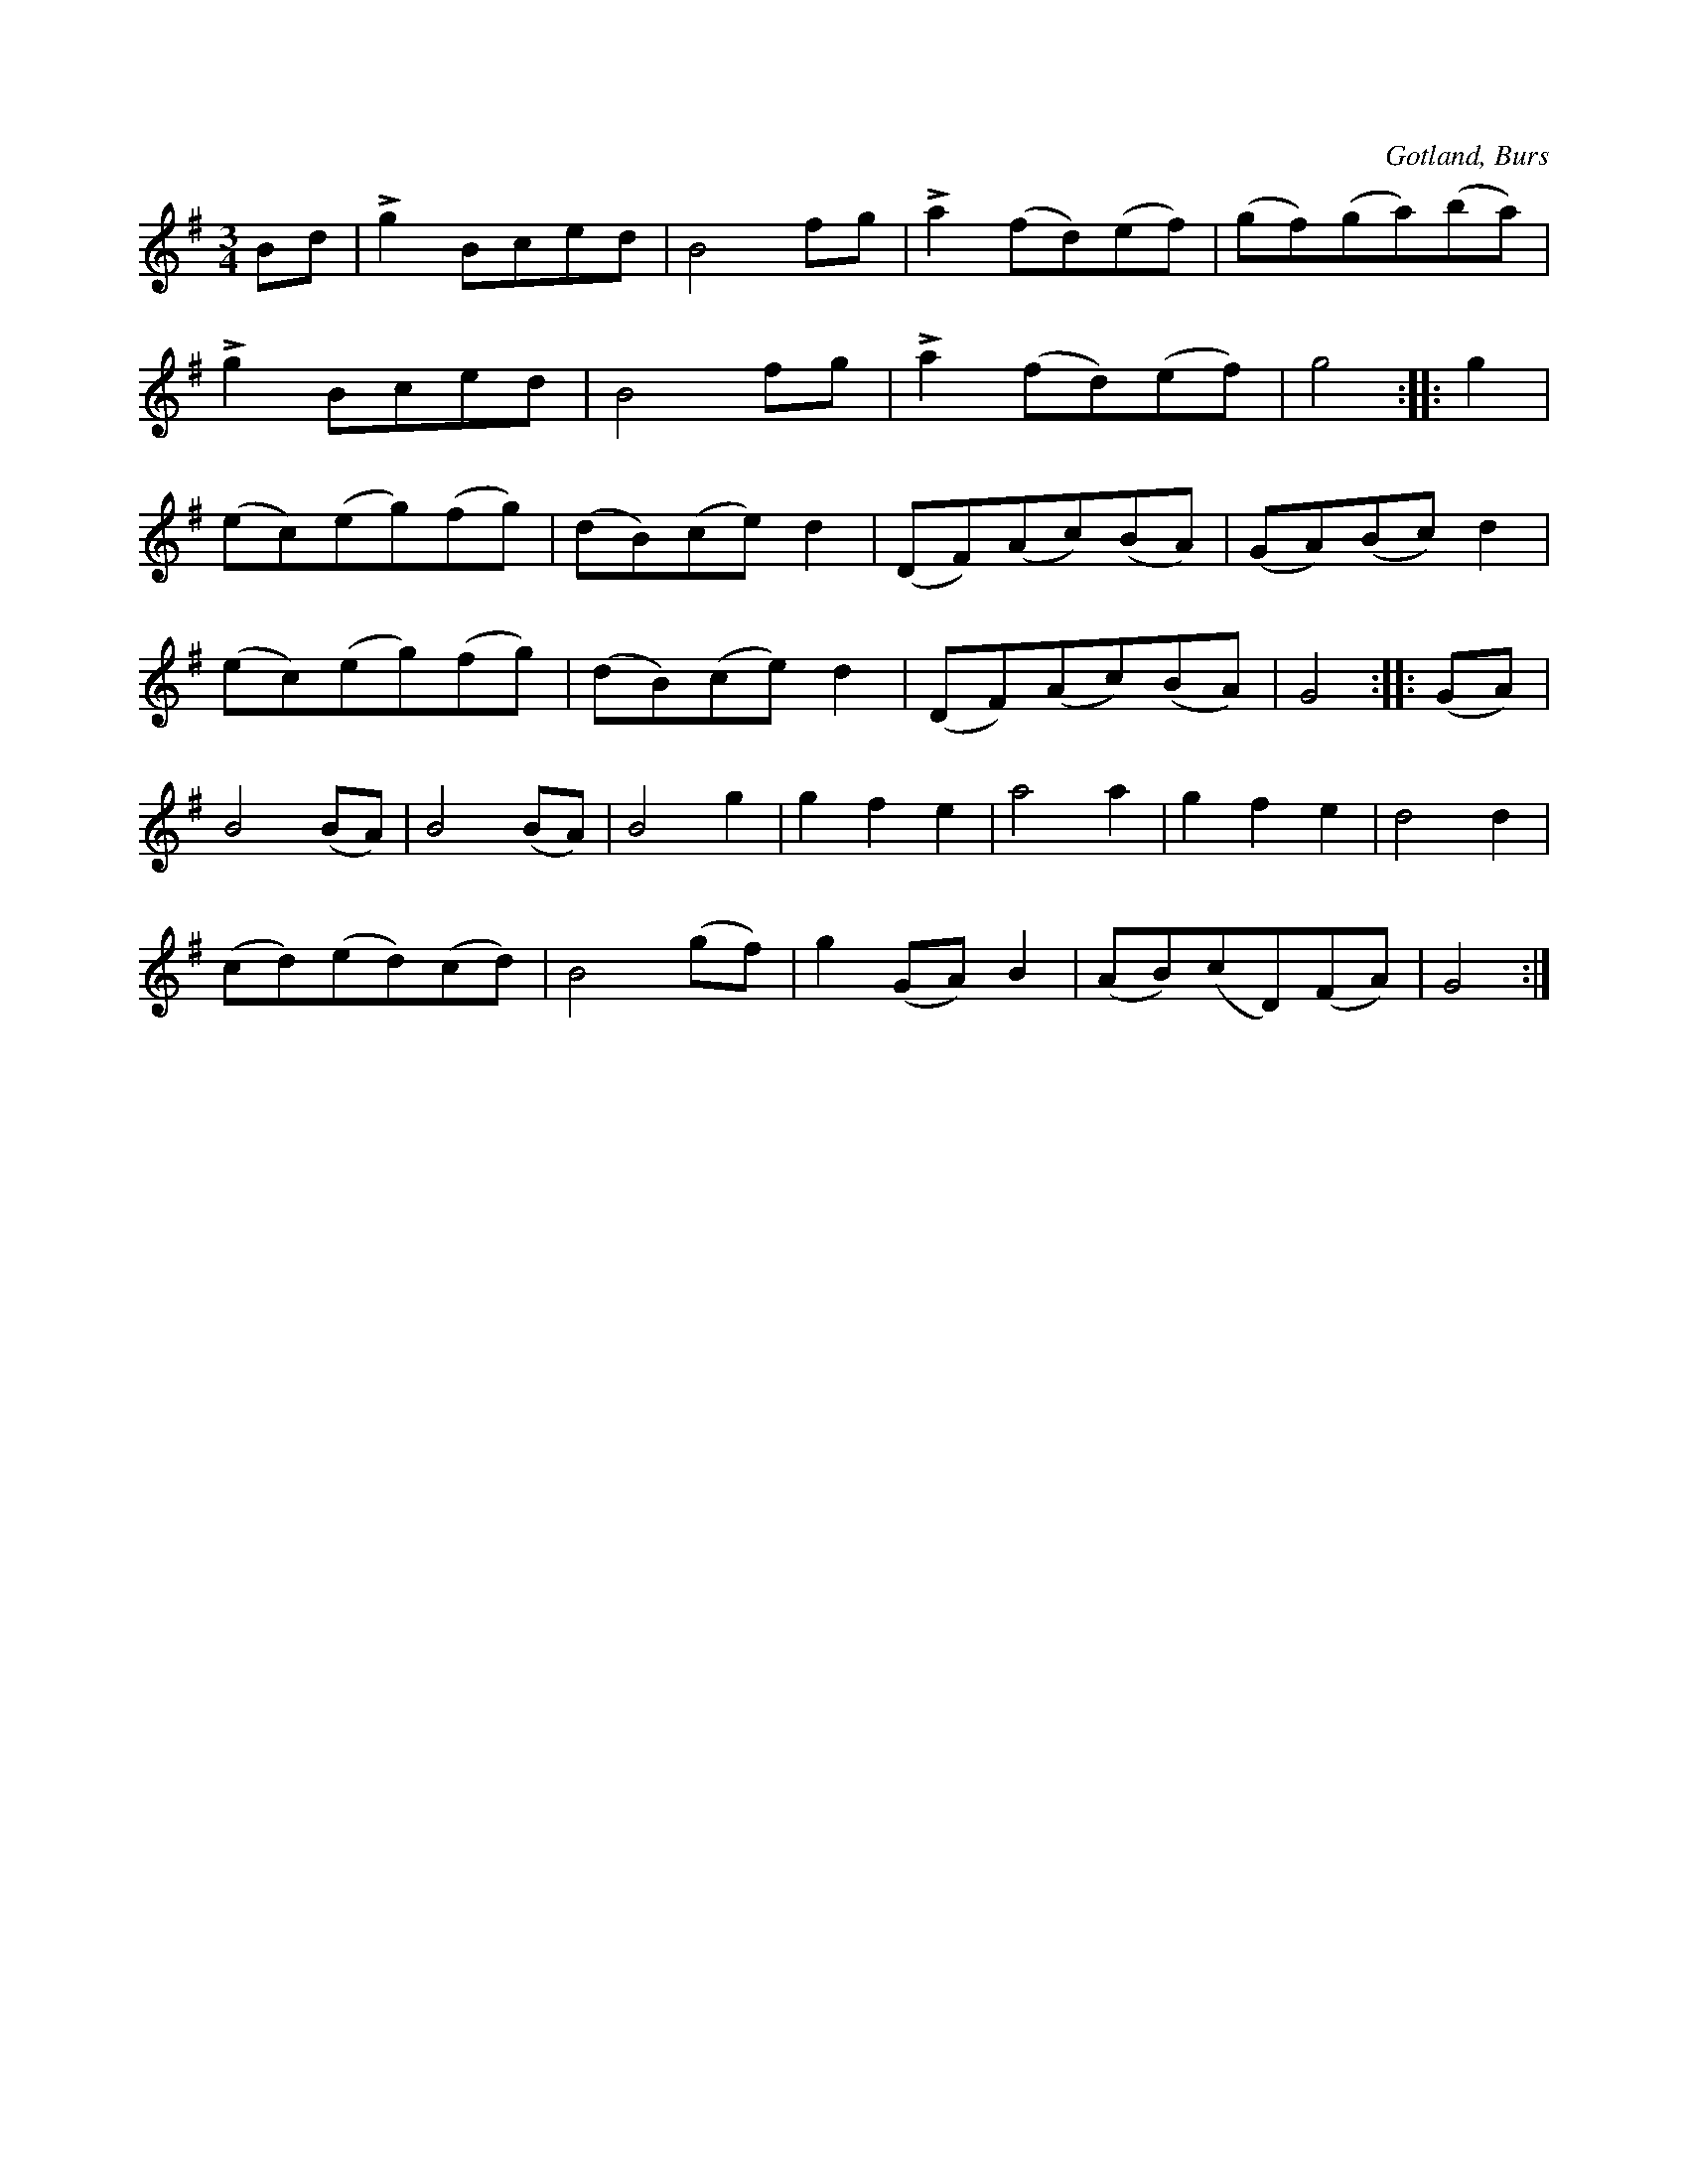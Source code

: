 X:511
T:
R:vals
S:Efter »Florsen» i Burs.
O:Gotland, Burs
M:3/4
L:1/8
K:G
Bd|Lg2 Bced|B4 fg|La2 (fd)(ef)|(gf)(ga)(ba)|
Lg2 Bced|B4 fg|La2 (fd)(ef)|g4::g2|
(ec)(eg)(fg)|(dB)(ce) d2|(DF)(Ac)(BA)|(GA)(Bc) d2|
(ec)(eg)(fg)|(dB)(ce) d2|(DF)(Ac)(BA)|G4::(GA)|
B4 (BA)|B4 (BA)|B4 g2|g2 f2 e2|a4 a2|g2 f2 e2|d4 d2|
(cd)(ed)(cd)|B4 (gf)|g2 (GA) B2|(AB)(cD)(FA)|G4:|

